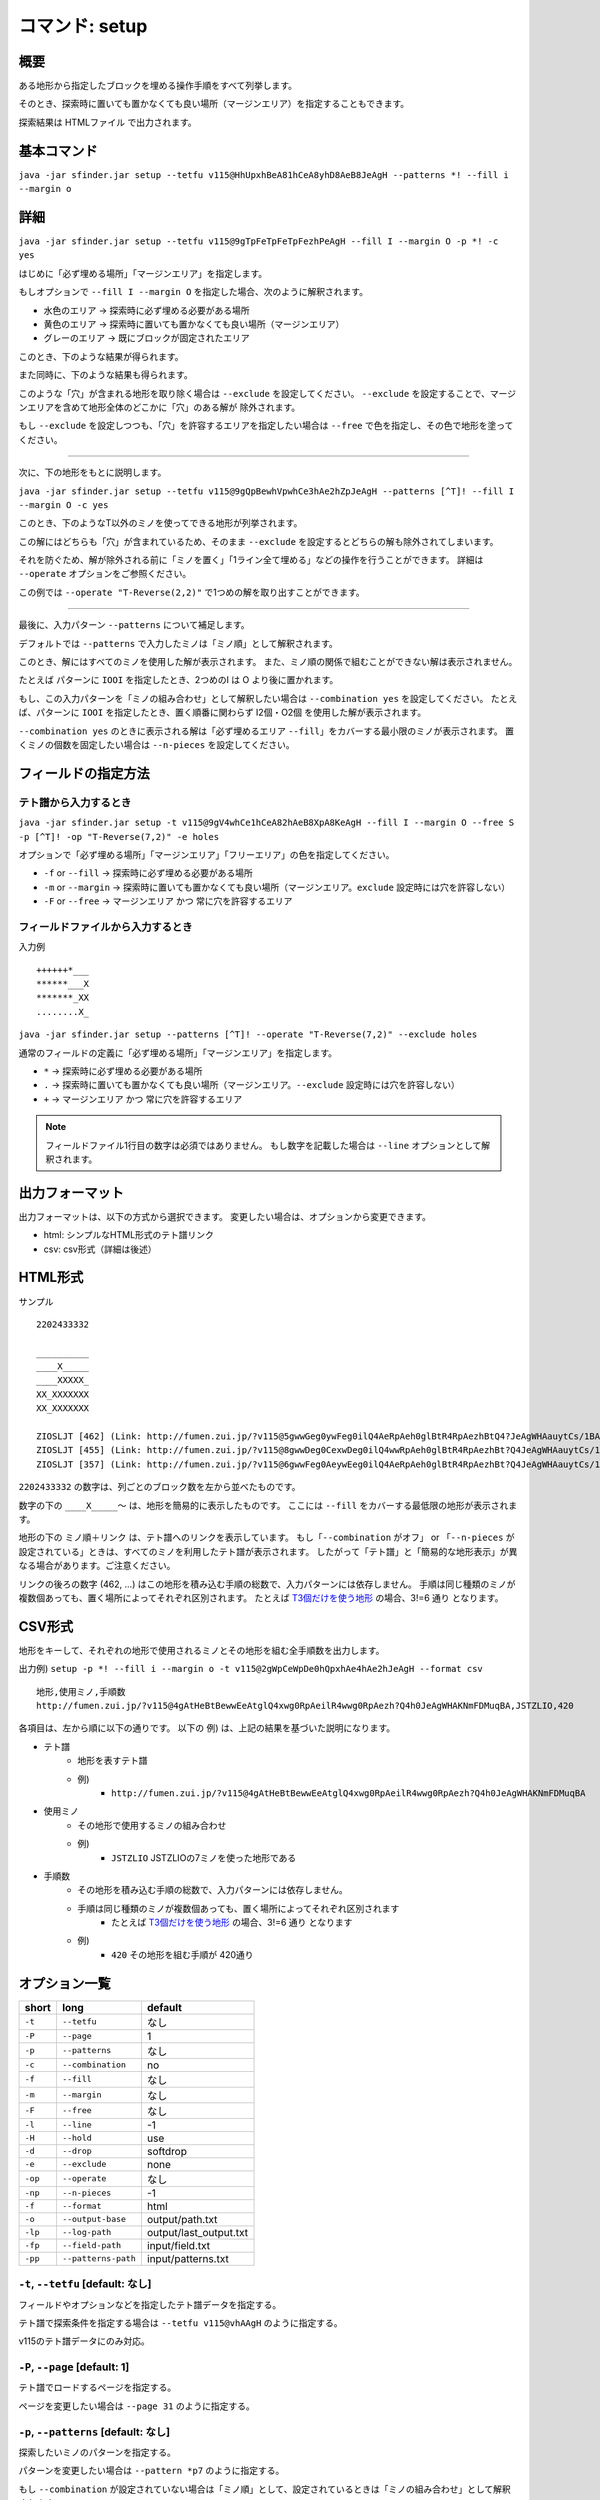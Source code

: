 ============================================================
コマンド: setup
============================================================

概要
============================================================

ある地形から指定したブロックを埋める操作手順をすべて列挙します。

そのとき、探索時に置いても置かなくても良い場所（マージンエリア）を指定することもできます。

探索結果は HTMLファイル で出力されます。


基本コマンド
============================================================

``java -jar sfinder.jar setup --tetfu v115@HhUpxhBeA81hCeA8yhD8AeB8JeAgH --patterns *! --fill i --margin o``


詳細
============================================================

.. |fumen_sample_001| image:: img/fumen_sample_001.png
   :scale: 50
.. |fumen_sample_002| image:: img/fumen_sample_002.png
   :scale: 50
.. |solution_sample_001| image:: img/solution_sample_001.png
   :scale: 50
.. |solution_sample_002| image:: img/solution_sample_002.png
   :scale: 50
.. |solution_sample_003| image:: img/solution_sample_003.png
   :scale: 50
.. |solution_sample_004| image:: img/solution_sample_004.png
   :scale: 50
.. |solution_sample_005| image:: img/solution_sample_005.png
   :scale: 50
.. |solution_sample_006| image:: img/solution_sample_006.png
   :scale: 50

|fumen_sample_001|

``java -jar sfinder.jar setup --tetfu v115@9gTpFeTpFeTpFezhPeAgH --fill I --margin O -p *! -c yes``

はじめに「必ず埋める場所」「マージンエリア」を指定します。

もしオプションで ``--fill I --margin O`` を指定した場合、次のように解釈されます。

* 水色のエリア → 探索時に必ず埋める必要がある場所
* 黄色のエリア → 探索時に置いても置かなくても良い場所（マージンエリア）
* グレーのエリア → 既にブロックが固定されたエリア

このとき、下のような結果が得られます。

|solution_sample_001|
|solution_sample_002|
|solution_sample_003|

また同時に、下のような結果も得られます。

|solution_sample_004|

このような「穴」が含まれる地形を取り除く場合は ``--exclude`` を設定してください。
``--exclude`` を設定することで、マージンエリアを含めて地形全体のどこかに「穴」のある解が
除外されます。

もし ``--exclude`` を設定しつつも、「穴」を許容するエリアを指定したい場合は ``--free`` で色を指定し、その色で地形を塗ってください。


----

次に、下の地形をもとに説明します。

|fumen_sample_002|

``java -jar sfinder.jar setup --tetfu v115@9gQpBewhVpwhCe3hAe2hZpJeAgH --patterns [^T]! --fill I --margin O -c yes``

このとき、下のようなT以外のミノを使ってできる地形が列挙されます。

|solution_sample_005|
|solution_sample_006|

この解にはどちらも「穴」が含まれているため、そのまま ``--exclude`` を設定するとどちらの解も除外されてしまいます。

それを防ぐため、解が除外される前に「ミノを置く」「1ライン全て埋める」などの操作を行うことができます。
詳細は  ``--operate`` オプションをご参照ください。

この例では ``--operate "T-Reverse(2,2)"`` で1つめの解を取り出すことができます。


----

最後に、入力パターン ``--patterns`` について補足します。

デフォルトでは ``--patterns`` で入力したミノは「ミノ順」として解釈されます。

このとき、解にはすべてのミノを使用した解が表示されます。
また、ミノ順の関係で組むことができない解は表示されません。

たとえば パターンに ``IOOI`` を指定したとき、2つめのI は O より後に置かれます。


もし、この入力パターンを「ミノの組み合わせ」として解釈したい場合は ``--combination yes`` を設定してください。
たとえば、パターンに ``IOOI`` を指定したとき、置く順番に関わらず I2個・O2個 を使用した解が表示されます。

``--combination yes`` のときに表示される解は「必ず埋めるエリア ``--fill``」をカバーする最小限のミノが表示されます。
置くミノの個数を固定したい場合は ``--n-pieces`` を設定してください。


フィールドの指定方法
============================================================

テト譜から入力するとき
^^^^^^^^^^^^^^^^^^^^^^^^^^^^^^^^^^^^^^^^^^^^^^^^^^^^^^^^^^^^

.. |fumen_sample_003| image:: img/fumen_sample_003.png
   :scale: 50

|fumen_sample_003|

``java -jar sfinder.jar setup -t v115@9gV4whCe1hCeA82hAeB8XpA8KeAgH --fill I --margin O --free S -p [^T]! -op "T-Reverse(7,2)" -e holes``

オプションで「必ず埋める場所」「マージンエリア」「フリーエリア」の色を指定してください。

* ``-f`` or ``--fill`` → 探索時に必ず埋める必要がある場所
* ``-m`` or ``--margin`` → 探索時に置いても置かなくても良い場所（マージンエリア。``exclude`` 設定時には穴を許容しない）
* ``-F`` or ``--free`` → マージンエリア かつ 常に穴を許容するエリア

フィールドファイルから入力するとき
^^^^^^^^^^^^^^^^^^^^^^^^^^^^^^^^^^^^^^^^^^^^^^^^^^^^^^^^^^^^

入力例 ::

  ++++++*___
  ******___X
  *******_XX
  ........X_

``java -jar sfinder.jar setup --patterns [^T]! --operate "T-Reverse(7,2)" --exclude holes``

通常のフィールドの定義に「必ず埋める場所」「マージンエリア」を指定します。

* ``*`` → 探索時に必ず埋める必要がある場所
* ``.`` → 探索時に置いても置かなくても良い場所（マージンエリア。``--exclude`` 設定時には穴を許容しない）
* ``+`` → マージンエリア かつ 常に穴を許容するエリア

.. note::

  フィールドファイル1行目の数字は必須ではありません。
  もし数字を記載した場合は ``--line`` オプションとして解釈されます。


出力フォーマット
============================================================

出力フォーマットは、以下の方式から選択できます。
変更したい場合は、オプションから変更できます。

* html: シンプルなHTML形式のテト譜リンク
* csv: csv形式（詳細は後述）

HTML形式
============================================================

サンプル ::

  2202433332

  __________
  ____X_____
  ____XXXXX_
  XX_XXXXXXX
  XX_XXXXXXX

  ZIOSLJT [462] (Link: http://fumen.zui.jp/?v115@5gwwGeg0ywFeg0ilQ4AeRpAeh0glBtR4RpAezhBtQ4?JeAgWHAauytCs/1BA)
  ZIOSLJT [455] (Link: http://fumen.zui.jp/?v115@8gwwDeg0CexwDeg0ilQ4wwRpAeh0glBtR4RpAezhBt?Q4JeAgWHAauytCs/1BA)
  ZIOSLJT [357] (Link: http://fumen.zui.jp/?v115@6gwwFeg0AeywEeg0ilQ4AeRpAeh0glBtR4RpAezhBt?Q4JeAgWHAauytCs/1BA)


``2202433332`` の数字は、列ごとのブロック数を左から並べたものです。

数字の下の ``____X_____〜`` は、地形を簡易的に表示したものです。
ここには ``--fill`` をカバーする最低限の地形が表示されます。

地形の下の ``ミノ順＋リンク`` は、テト譜へのリンクを表示しています。
もし「``--combination`` がオフ」 or 「``--n-pieces`` が設定されている」ときは、すべてのミノを利用したテト譜が表示されます。
したがって「テト譜」と「簡易的な地形表示」が異なる場合があります。ご注意ください。

リンクの後ろの数字 (462, ...) はこの地形を積み込む手順の総数で、入力パターンには依存しません。
手順は同じ種類のミノが複数個あっても、置く場所によってそれぞれ区別されます。
たとえば `T3個だけを使う地形 <http://fumen.zui.jp/?v115@QhwwAewwCewwBe0wAeywBewwJeAgH>`_ の場合、3!=6 通り となります。


CSV形式
============================================================

地形をキーして、それぞれの地形で使用されるミノとその地形を組む全手順数を出力します。

出力例) ``setup -p *! --fill i --margin o -t v115@2gWpCeWpDe0hQpxhAe4hAe2hJeAgH --format csv`` ::

    地形,使用ミノ,手順数
    http://fumen.zui.jp/?v115@4gAtHeBtBewwEeAtglQ4xwg0RpAeilR4wwg0RpAezh?Q4h0JeAgWHAKNmFDMuqBA,JSTZLIO,420


各項目は、左から順に以下の通りです。
以下の 例) は、上記の結果を基づいた説明になります。

* テト譜
    - 地形を表すテト譜
    - 例)
        * ``http://fumen.zui.jp/?v115@4gAtHeBtBewwEeAtglQ4xwg0RpAeilR4wwg0RpAezh?Q4h0JeAgWHAKNmFDMuqBA``

* 使用ミノ
    - その地形で使用するミノの組み合わせ
    - 例)
        * ``JSTZLIO`` JSTZLIOの7ミノを使った地形である

* 手順数
    - その地形を積み込む手順の総数で、入力パターンには依存しません。
    - 手順は同じ種類のミノが複数個あっても、置く場所によってそれぞれ区別されます
        + たとえば `T3個だけを使う地形 <http://fumen.zui.jp/?v115@QhwwAewwCewwBe0wAeywBewwJeAgH>`_ の場合、3!=6 通り となります
    - 例)
        * ``420`` その地形を組む手順が 420通り


オプション一覧
============================================================

======== ====================== ======================
short    long                   default
======== ====================== ======================
``-t``   ``--tetfu``            なし
``-P``   ``--page``             1
``-p``   ``--patterns``         なし
``-c``   ``--combination``      no
``-f``   ``--fill``             なし
``-m``   ``--margin``           なし
``-F``   ``--free``             なし
``-l``   ``--line``             -1
``-H``   ``--hold``             use
``-d``   ``--drop``             softdrop
``-e``   ``--exclude``          none
``-op``  ``--operate``          なし
``-np``  ``--n-pieces``         -1
``-f``   ``--format``           html
``-o``   ``--output-base``      output/path.txt
``-lp``  ``--log-path``         output/last_output.txt
``-fp``  ``--field-path``       input/field.txt
``-pp``  ``--patterns-path``    input/patterns.txt
======== ====================== ======================


``-t``, ``--tetfu`` [default: なし]
^^^^^^^^^^^^^^^^^^^^^^^^^^^^^^^^^^^^^^^^^^^^^^^^^^^^^^^^^^^^^

フィールドやオプションなどを指定したテト譜データを指定する。

テト譜で探索条件を指定する場合は ``--tetfu v115@vhAAgH`` のように指定する。

v115のテト譜データにのみ対応。


``-P``, ``--page`` [default: 1]
^^^^^^^^^^^^^^^^^^^^^^^^^^^^^^^^^^^^^^^^^^^^^^^^^^^^^^^^^^^^^

テト譜でロードするページを指定する。

ページを変更したい場合は ``--page 31`` のように指定する。


``-p``, ``--patterns`` [default: なし]
^^^^^^^^^^^^^^^^^^^^^^^^^^^^^^^^^^^^^^^^^^^^^^^^^^^^^^^^^^^^^

探索したいミノのパターンを指定する。

パターンを変更したい場合は ``--pattern *p7`` のように指定する。

もし ``--combination`` が設定されていない場合は「ミノ順」として、設定されているときは「ミノの組み合わせ」として解釈されます。


``-c``, ``--combination`` [default: no]
^^^^^^^^^^^^^^^^^^^^^^^^^^^^^^^^^^^^^^^^^^^^^^^^^^^^^^^^^^^^^

``yes`` を指定した場合、入力されたパターンを「ミノ順」ではなく「ミノの組み合わせ」として解釈します。

たとえば パターンに ``IOOI`` を指定したとき、

``no`` では、2つめのI は O より後に置く必要がありますが、

``yes`` では、置く順番に関わらず I2個・O2個 を使用した解が表示されます。


``-f``, ``--fill`` [default: なし]
^^^^^^^^^^^^^^^^^^^^^^^^^^^^^^^^^^^^^^^^^^^^^^^^^^^^^^^^^^^^^

フィールドをテト譜から入力するとき、必ず埋めるエリアとするブロックの色を指定する。

このオプションで指定した色が、探索時に必ず任意のミノを置く場所と解釈なる。

色の指定値は、以下のように解釈される（大文字・小文字はどちらでも良い）。

* ``I`` or ``cyan`` or ``cy`` → Iブロック
* ``J`` or ``blue`` or ``bl`` → Jブロック
* ``L`` or ``orange`` or ``or`` → Lブロック
* ``O`` or ``yellow`` or ``ye`` → Oブロック
* ``S`` or ``green`` or ``gr`` → Sブロック
* ``Z`` or ``red`` or ``re`` → Sブロック
* ``T`` or ``purple`` or ``pu`` → Tブロック
* ``none`` → 指定なし（マージンエリアなし）


``-m``, ``--margin`` [default: なし]
^^^^^^^^^^^^^^^^^^^^^^^^^^^^^^^^^^^^^^^^^^^^^^^^^^^^^^^^^^^^^

フィールドをテト譜から入力するとき、マージンエリアとするブロックの色を指定する。

このオプションで指定した色が、探索時に置いても置かなくても良い場所と解釈されます。

もし ``--exclude`` オプションが指定されているとき、このエリア内の穴は除外対象となります。

色の指定値は ``--fill`` オプションを参照してください。


``-F``, ``--free`` [default: なし]
^^^^^^^^^^^^^^^^^^^^^^^^^^^^^^^^^^^^^^^^^^^^^^^^^^^^^^^^^^^^^

フィールドをテト譜から入力するとき、マージンエリアとするブロックの色を指定する。

このオプションで指定した色が、探索時に置いても置かなくても良い場所と解釈されます。

もし ``--exclude`` オプションが指定されている場合でも、このエリア内の穴は除外対象となりません。

色の指定値は ``--fill`` オプションを参照してください。


``-l``, ``--line`` [default: -1]
^^^^^^^^^^^^^^^^^^^^^^^^^^^^^^^^^^^^^^^^^^^^^^^^^^^^^^^^^^^^^

入力するフィールドの最大ライン数（高さ）を指定する。

指定したライン数よりも上にあるブロックは無視されます。

なお ``-1`` を指定した場合は ``最も高いフィールドの高さ`` が自動的に設定される。


``-H``, ``--hold`` [default: use]
^^^^^^^^^^^^^^^^^^^^^^^^^^^^^^^^^^^^^^^^^^^^^^^^^^^^^^^^^^^^^

ホールドの有無を指定する。

ホールドなしで探索する場合は ``--hold avoid`` を指定する。


``-d``, ``--drop`` [default: softdrop]
^^^^^^^^^^^^^^^^^^^^^^^^^^^^^^^^^^^^^^^^^^^^^^^^^^^^^^^^^^^^^

ミノの操作に制限を加える。

以下から操作方法をひとつ選択する。

* softdrop: ソフトドロップ＋回転入れ（制限なし）
* harddrop: ハードドロップのみ


``-e``, ``--exclude`` [default: none]
^^^^^^^^^^^^^^^^^^^^^^^^^^^^^^^^^^^^^^^^^^^^^^^^^^^^^^^^^^^^^

地形に「穴」が含まれる解を除外します。

除外する対象をひとつ選択してください。

* holes: ある空白ブロックに対して、その上にブロックがあれば「穴」として除外する（横に隙間がある場合でも除外されます）
* strict-holes: ある空白ブロックに対して、どうやっても到達できない場合は「穴」として除外する（四方がブロックで囲まれているとき）
* none: 除外なし


``-op``, ``--operate`` [default: なし]
^^^^^^^^^^^^^^^^^^^^^^^^^^^^^^^^^^^^^^^^^^^^^^^^^^^^^^^^^^^^^

除外対象を決定する前に、解の地形に対して操作を行う。

ここでの操作は、あくまで ``--exclude`` の判定 に利用するためであり、解の表示には影響は与えません。

以下の操作を指定することができます。

* 1ブロックを置く

  * block(1,2)：(x=1,y=2)にブロックを置く

* ミノを置く

  * I-Spawn(1,0)：出現時の回転のIミノを、回転軸(x=1,y=0)に置く
  * T-Reverse(4,2)：裏返したTミノを回転軸(x=4,y=2)に置く
  * L-Right(0,1)：右回転Lミノを回転軸(x=0,y=1)に置く
  * J-Left(9,1)：左回転Jミノを回転軸(x=9,y=1)に置く

* 1ラインすべてを埋める

  * row(1)：2段目をすべてブロックで埋める。この時点でライン消去はされません

* ライン消去を行う

  * clear()：ブロックで埋まっているラインを消去する


座標は左下のブロックが (0,0) となります。

ミノの回転軸は `SRS / How Guideline SRS Really Works <https://harddrop.com/wiki/SRS#How_Guideline_SRS_Really_Works>`_ の回転軸に準拠しています。

すべての操作が終わった後、自動的にライン消去（clear()）が行われます

.. note::

  複数個の操作を指定した場合は、先頭の操作から順に行われます。

  例）--operate "L-Right(0,1)" "row(1)" "clear()" "block(1,1)"

  `結果 <http://fumen.zui.jp/?v115@vhAKJYYAF7IVCNbNyDIP98AYo78ADq78A5nY9ARhg0?I8TeAAPQAF7YVEvT98A4p78A5nY9AvhAAAPRAF7wiDs4DXE?FbuRAy178ASAAAAShA8beAAPWAF7YfDsng/DFbO6AFLn6AF?rwRASbAAARhg0Ieh0ReAAPGASY0hEM/BAA>`_：右回転Lを置く→2段目をすべて埋める→ライン消去を行う→(1,1)にブロックを置く


``-np``, ``--n-pieces`` [default: -1]
^^^^^^^^^^^^^^^^^^^^^^^^^^^^^^^^^^^^^^^^^^^^^^^^^^^^^^^^^^^^^

解で使用されるミノの個数を指定する。

もし ``-1`` を指定した場合は自動で設定されます。（``--combination`` がオンのとき固定なし、オフのときはpatterns・地形に従う）

``-f``, ``--format`` [default: html]
^^^^^^^^^^^^^^^^^^^^^^^^^^^^^^^^^^^^^^^^^^^^^^^^^^^^^^^^^^^^^

以下の出力フォーマットのうち、ひとつを指定する。

* html: シンプルなHTML形式のテト譜リンク
    - 互換性のため `link` は `html` と同じように動作します
* csv: csv形式
    - keyオプションで出力する項目をさらに選択します

``-o``, ``--output-base`` [default: output/setup.html]
^^^^^^^^^^^^^^^^^^^^^^^^^^^^^^^^^^^^^^^^^^^^^^^^^^^^^^^^^^^^^

出力結果を保存するファイルのパスを指定する。


``-lp``, ``--log-path`` [default: output/last_output.txt]
^^^^^^^^^^^^^^^^^^^^^^^^^^^^^^^^^^^^^^^^^^^^^^^^^^^^^^^^^^^^^

実行時のログを保存するファイルのパスを指定する。


``-fp``, ``--field-path`` [default: input/field.txt]
^^^^^^^^^^^^^^^^^^^^^^^^^^^^^^^^^^^^^^^^^^^^^^^^^^^^^^^^^^^^^

フィールドを定義するファイルのパスを指定する。


``-pp``, ``--patterns-path`` [default: input/patterns.txt]
^^^^^^^^^^^^^^^^^^^^^^^^^^^^^^^^^^^^^^^^^^^^^^^^^^^^^^^^^^^^^

探索の組み合わせパターンを定義するファイルのパスを指定する。
